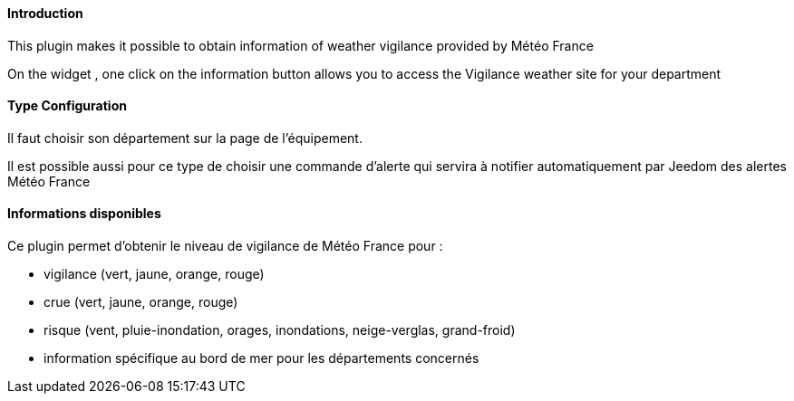 ==== Introduction

This plugin makes it possible to obtain information of weather vigilance provided by Météo France

On the widget , one click on the information button allows you to access the Vigilance weather site for your department


==== Type Configuration 

Il faut choisir son département sur la page de l'équipement.

Il est possible aussi pour ce type de choisir une commande d'alerte qui servira à notifier automatiquement par Jeedom des alertes Météo France

==== Informations disponibles

Ce plugin permet d'obtenir le niveau de vigilance de Météo France pour :

- vigilance (vert, jaune, orange, rouge)

- crue (vert, jaune, orange, rouge)

- risque (vent, pluie-inondation, orages, inondations, neige-verglas, grand-froid)

- information spécifique au bord de mer pour les départements concernés